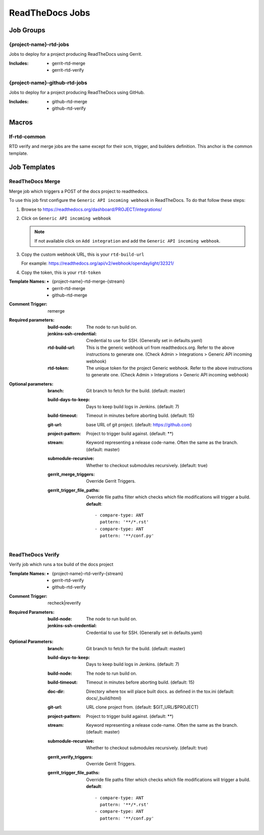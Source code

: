 .. _lf-global-jjb-rtd-jobs:

################
ReadTheDocs Jobs
################

Job Groups
==========

{project-name}-rtd-jobs
-----------------------

Jobs to deploy for a project producing ReadTheDocs using Gerrit.

:Includes:

    - gerrit-rtd-merge
    - gerrit-rtd-verify

{project-name}-github-rtd-jobs
------------------------------

Jobs to deploy for a project producing ReadTheDocs using GitHub.

:Includes:

    - github-rtd-merge
    - github-rtd-verify


Macros
======

lf-rtd-common
-------------

RTD verify and merge jobs are the same except for their scm, trigger, and
builders definition. This anchor is the common template.


Job Templates
=============

ReadTheDocs Merge
-----------------

Merge job which triggers a POST of the docs project to readthedocs.

To use this job first configure the ``Generic API incoming webhook`` in
ReadTheDocs. To do that follow these steps:

#. Browse to https://readthedocs.org/dashboard/PROJECT/integrations/
#. Click on ``Generic API incoming webhook``

   .. note::

      If not available click on ``Add integration`` and add the
      ``Generic API incoming webhook``.

#. Copy the custom webhook URL, this is your ``rtd-build-url``

   For example: https://readthedocs.org/api/v2/webhook/opendaylight/32321/

#. Copy the token, this is your ``rtd-token``

:Template Names:
    - {project-name}-rtd-merge-{stream}
    - gerrit-rtd-merge
    - github-rtd-merge

:Comment Trigger: remerge

:Required parameters:

    :build-node: The node to run build on.
    :jenkins-ssh-credential: Credential to use for SSH. (Generally set
        in defaults.yaml)
    :rtd-build-url: This is the generic webhook url from readthedocs.org. Refer
        to the above instructions to generate one.
        (Check Admin > Integrations > Generic API incoming webhook)
    :rtd-token: The unique token for the project Generic webhook. Refer
        to the above instructions to generate one.
        (Check Admin > Integrations > Generic API incoming webhook)

:Optional parameters:

    :branch: Git branch to fetch for the build. (default: master)
    :build-days-to-keep: Days to keep build logs in Jenkins. (default: 7)
    :build-timeout: Timeout in minutes before aborting build. (default: 15)
    :git-url: base URL of git project. (default: https://github.com)
    :project-pattern: Project to trigger build against. (default: \*\*)
    :stream: Keyword representing a release code-name.
        Often the same as the branch. (default: master)
    :submodule-recursive: Whether to checkout submodules recursively.
        (default: true)

    :gerrit_merge_triggers: Override Gerrit Triggers.
    :gerrit_trigger_file_paths: Override file paths filter which checks which
        file modifications will trigger a build.
        **default**::

            - compare-type: ANT
              pattern: '**/*.rst'
            - compare-type: ANT
              pattern: '**/conf.py'


ReadTheDocs Verify
------------------

Verify job which runs a tox build of the docs project

:Template Names:
    - {project-name}-rtd-verify-{stream}
    - gerrit-rtd-verify
    - github-rtd-verify

:Comment Trigger: recheck|reverify

:Required Parameters:

    :build-node: The node to run build on.
    :jenkins-ssh-credential: Credential to use for SSH. (Generally set
        in defaults.yaml)

:Optional Parameters:

    :branch: Git branch to fetch for the build. (default: master)
    :build-days-to-keep: Days to keep build logs in Jenkins. (default: 7)
    :build-node: The node to run build on.
    :build-timeout: Timeout in minutes before aborting build. (default: 15)
    :doc-dir: Directory where tox will place built docs.
        as defined in the tox.ini (default: docs/_build/html)
    :git-url: URL clone project from. (default: $GIT_URL/$PROJECT)
    :project-pattern: Project to trigger build against. (default: \*\*)
    :stream: Keyword representing a release code-name.
        Often the same as the branch. (default: master)
    :submodule-recursive: Whether to checkout submodules recursively.
        (default: true)

    :gerrit_verify_triggers: Override Gerrit Triggers.
    :gerrit_trigger_file_paths: Override file paths filter which checks which
        file modifications will trigger a build.
        **default**::

            - compare-type: ANT
              pattern: '**/*.rst'
            - compare-type: ANT
              pattern: '**/conf.py'
